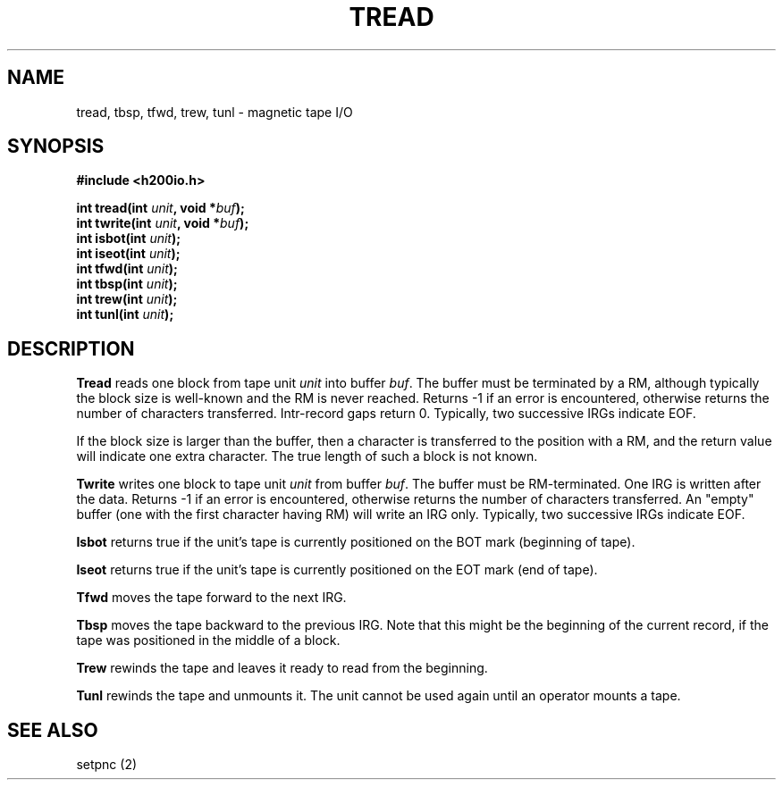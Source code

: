 .TH TREAD 2 2/14/19 "H200IO" "H200 Programmer's Manual"
.SH NAME
tread, tbsp, tfwd, trew, tunl  \-  magnetic tape I/O
.SH SYNOPSIS
.B #include <h200io.h>
.PP
.BI "int tread(int " unit ", void *" buf ");"
.br
.BI "int twrite(int " unit ", void *" buf ");"
.br
.BI "int isbot(int " unit ");"
.br
.BI "int iseot(int " unit ");"
.br
.BI "int tfwd(int " unit ");"
.br
.BI "int tbsp(int " unit ");"
.br
.BI "int trew(int " unit ");"
.br
.BI "int tunl(int " unit ");"
.PP

.SH DESCRIPTION
.B Tread
reads one block from tape unit \fIunit\fR into buffer \fIbuf\fR.
The buffer must be terminated by a RM, although typically
the block size is well-known and the RM is never reached.
Returns -1 if an error is encountered, otherwise returns
the number of characters transferred. Intr-record gaps return 0.
Typically, two successive IRGs indicate EOF.

If the block size is larger than the buffer, then a character is
transferred to the position with a RM, and the return value will
indicate one extra character.
The true length of such a block is not known.

.B Twrite
writes one block to tape unit \fIunit\fR from buffer \fIbuf\fR.
The buffer must be RM-terminated. One IRG is written after the data.
Returns -1 if an error is encountered, otherwise returns
the number of characters transferred. An "empty" buffer (one with
the first character having RM) will write an IRG only.
Typically, two successive IRGs indicate EOF.

.B Isbot
returns true if the unit's tape is currently positioned on the BOT mark
(beginning of tape).

.B Iseot
returns true if the unit's tape is currently positioned on the EOT mark
(end of tape).

.B Tfwd
moves the tape forward to the next IRG.

.B Tbsp
moves the tape backward to the previous IRG. Note that
this might be the beginning of the current record, if the
tape was positioned in the middle of a block.

.B Trew
rewinds the tape and leaves it ready to read from the beginning.

.B Tunl
rewinds the tape and unmounts it. The unit cannot be used again
until an operator mounts a tape.

.SH "SEE ALSO"
setpnc (2)
